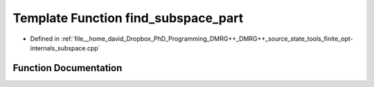 .. _exhale_function_subspace_8cpp_1a5268d3d46c4c78f31ae841f8d48cb6cb:

Template Function find_subspace_part
====================================

- Defined in :ref:`file__home_david_Dropbox_PhD_Programming_DMRG++_DMRG++_source_state_tools_finite_opt-internals_subspace.cpp`


Function Documentation
----------------------


.. doxygenfunction:: find_subspace_part(const MatrixType<Scalar>&, Eigen::Tensor<std::complex<double>, 3>&, double, std::vector<reports::eig_tuple>&)
